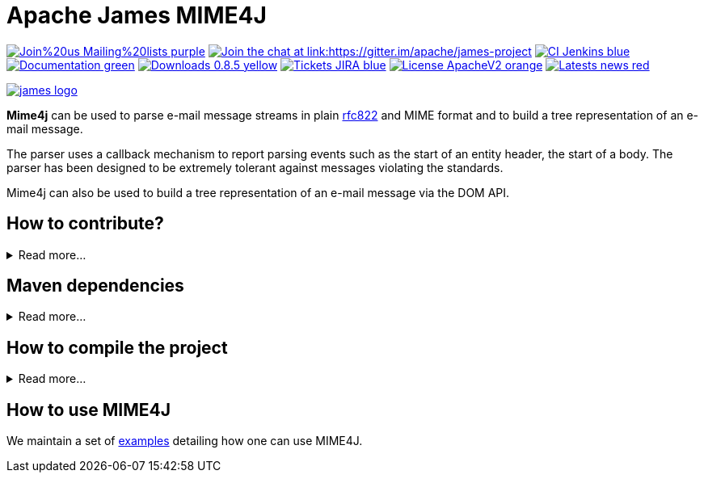 Apache James MIME4J
===================

image:https://img.shields.io/badge/Join%20us-Mailing%20lists-purple.svg[link="https://james.apache.org/mail.html"]
link:https://gitter.im/apache/james-project[image:https://badges.gitter.im/apache/james-project.svg[Join the chat at link:https://gitter.im/apache/james-project]]
image:https://img.shields.io/badge/CI-Jenkins-blue.svg[link="https://ci-builds.apache.org/job/james/job/ApacheJames-Mime4J/"]
image:https://img.shields.io/badge/Documentation-green.svg[link="https://james.apache.org/mime4j/index.html"]
image:https://img.shields.io/badge/Downloads-0.8.5-yellow.svg[link="https://james.apache.org/download.cgi#Apache_Mime4J"]
image:https://img.shields.io/badge/Tickets-JIRA-blue.svg[link="https://issues.apache.org/jira/projects/MIME4J/issues"]
image:https://img.shields.io/badge/License-ApacheV2-orange.svg[link="https://www.apache.org/licenses/"]
image:https://img.shields.io/badge/Latests-news-red.svg[link="https://james.apache.org/index.html#posts"]

image::james-logo.png[link="https://james.apache.org"]

*Mime4j* can be used to parse e-mail message streams in plain
link:https://datatracker.ietf.org/doc/html/rfc822[rfc822] and MIME format
and to build a tree representation of an e-mail message.

The parser uses a callback mechanism to report parsing events such as the start of
an entity header, the start of a body. The parser has been designed to be extremely
tolerant against messages violating the standards.

Mime4j can also be used to build a tree representation of an e-mail message via the DOM API.

== How to contribute?

.Read more...
[%collapsible]
====
James is a project that lives from the contributions of its community! Anyone can contribute!

Read https://james.apache.org/index.html#third[how to contribute].

We more than welcome *articles* and *blog posts* about James. Contact us by https://james.apache.org/mail.html[email]
or on https://gitter.im/apache/james-project[Gitter] to share your experiences.

*Documentation* is an easy way to get started, and more than wanted! Check out the https://issues.apache.org/jira/issues/?jql=project%20%3D%MIME4J%20AND%20resolution%20%3D%20Unresolved%20AND%20labels%20%3D%20documentation%20ORDER%20BY%20priority%20DESC%2C%20updated%20DESC[~documentation] label on JIRA.

And to get started with *code contributions*, search out the
https://issues.apache.org/jira/issues/?jql=project%20%3D%20MIME4J%20AND%20resolution%20%3D%20Unresolved%20AND%20labels%20%3D%20newbie%20ORDER%20BY%20priority%20DESC%2C%20updated%20DESC[~newbie],
https://issues.apache.org/jira/issues/?jql=project%20%3D%20MIME4J%20AND%20resolution%20%3D%20Unresolved%20AND%20labels%20%3D%20easyfix%20ORDER%20BY%20priority%20DESC%2C%20updated%20DESC[~easyfix],
https://issues.apache.org/jira/issues/?jql=project%20%3D%20MIME4J%20AND%20resolution%20%3D%20Unresolved%20AND%20labels%20%3D%20feature%20ORDER%20BY%20priority%20DESC%2C%20updated%20DESC[~feature] labels on JIRA.

There is many other ways one can help us: packaging, communication, etc ...
====

== Maven dependencies

.Read more...
[%collapsible]
====
Add this maven dependency to import MIME4J core:

....
<dependency>
    <groupId>org.apache.james</groupId>
    <artifactId>apache-mime4j-core</artifactId>
    <version>0.8.5</version>
</dependency>
....

Add this maven dependency to import MIME4J dom:

....
<dependency>
    <groupId>org.apache.james</groupId>
    <artifactId>apache-mime4j-dom</artifactId>
    <version>0.8.5</version>
</dependency>
....
====

== How to compile the project

.Read more...
[%collapsible]
====
We require link:https://maven.apache.org[maven] version 3.6.0 minimum to build the project.

Simply run `mvn clean install` within this directory to compile the project.

Useful options includes:

- `-DskipTests` to skip the long to execute resource consuming test suite that requires a docker daemon.
- `-T 4` to parallelize the build on several CPUs.
====

== How to use MIME4J

We maintain a set of link:examples/src/main/java/org/apache/james/mime4j/samples[examples] detailing how one can use MIME4J.